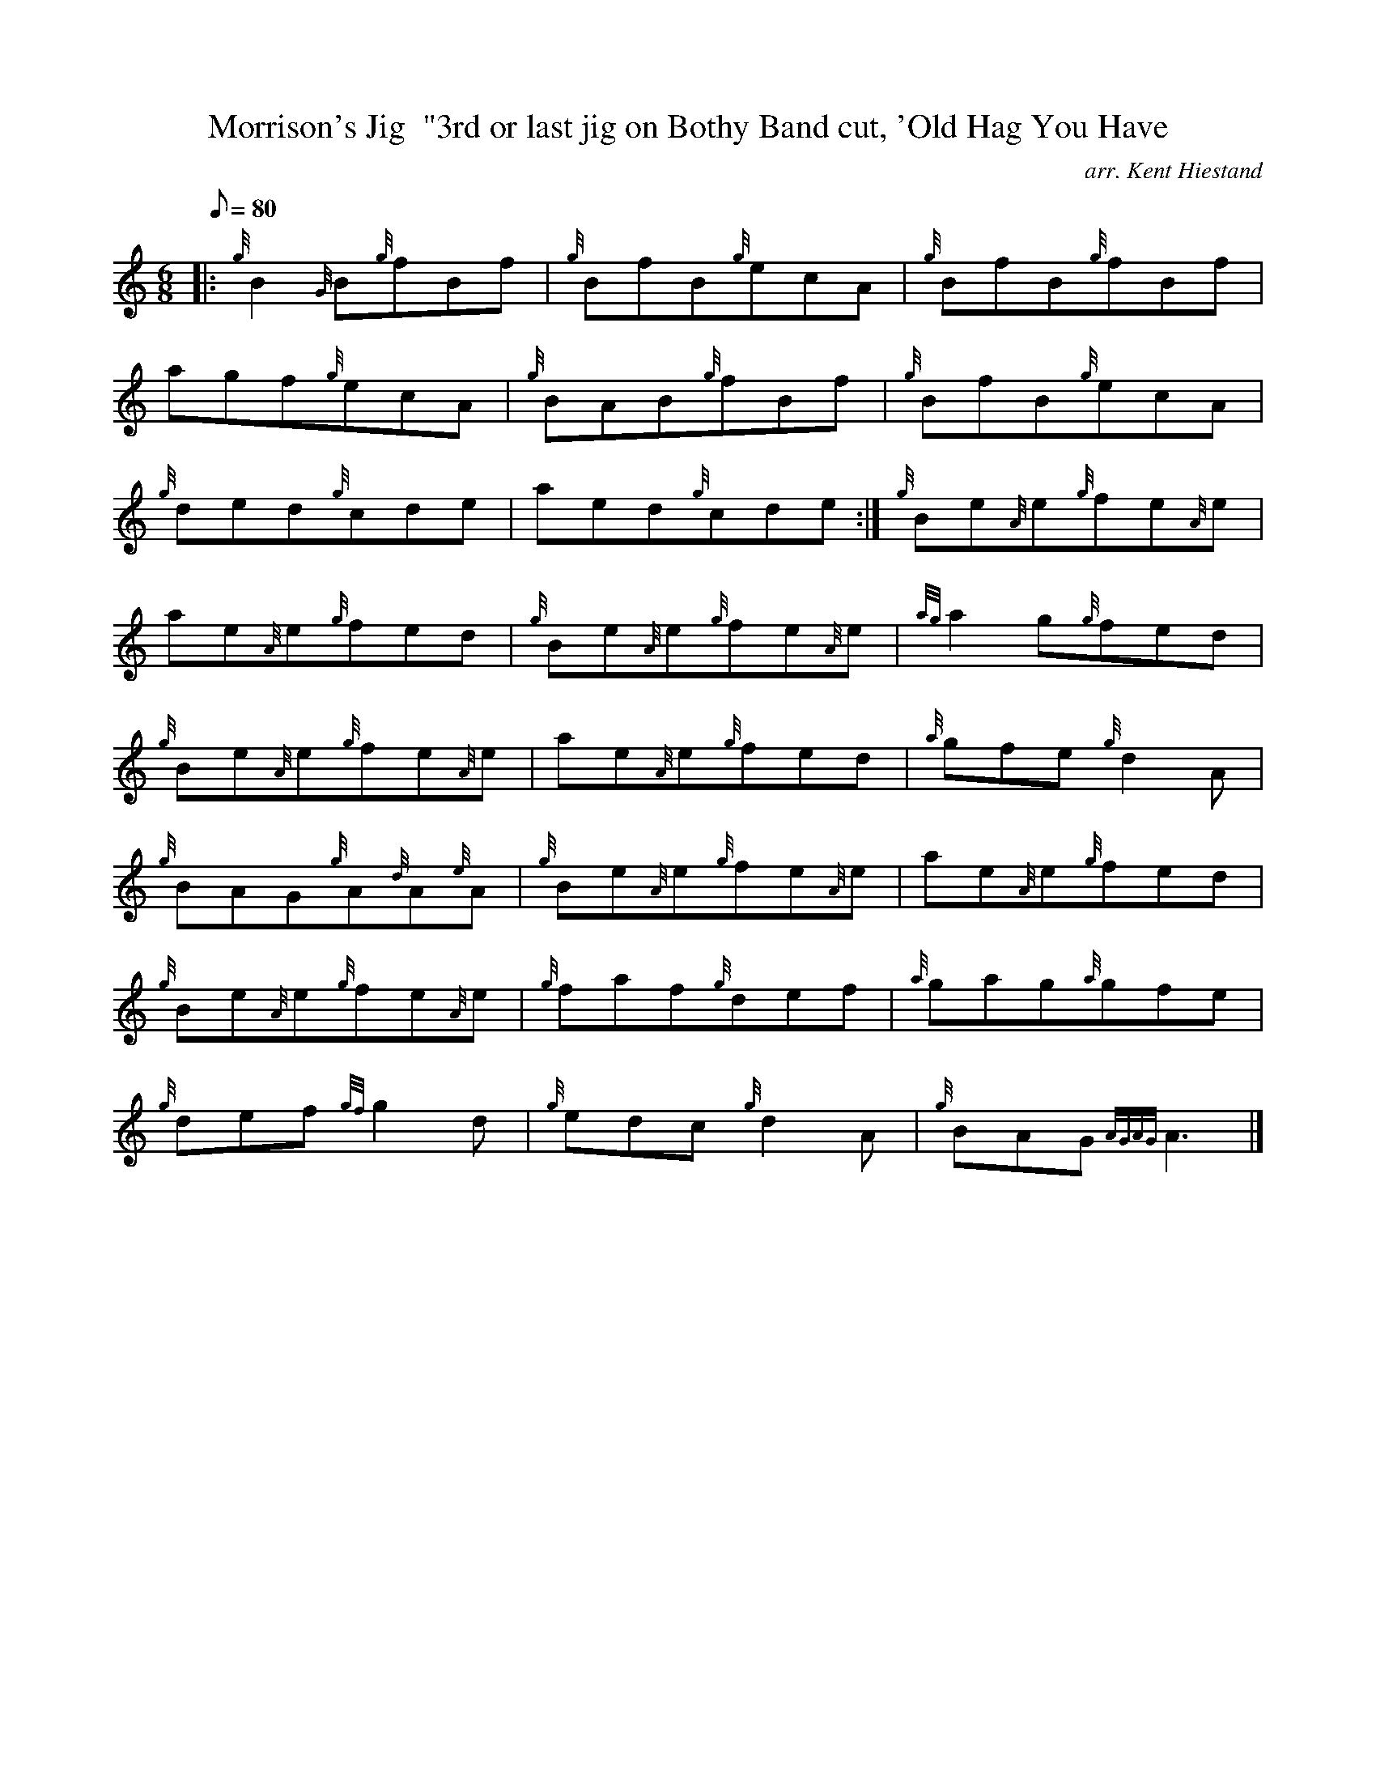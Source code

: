 X: 1
T:Morrison's Jig  "3rd or last jig on Bothy Band cut, 'Old Hag You Have
M:6/8
L:1/8
Q:80
C:arr. Kent Hiestand
S:Jig
K:HP
|: {g}B2{G}B{g}fBf|
{g}BfB{g}ecA|
{g}BfB{g}fBf|  !
agf{g}ecA|
{g}BAB{g}fBf|
{g}BfB{g}ecA|  !
{g}ded{g}cde|
aed{g}cde:|
{g}Be{A}e{g}fe{A}e|  !
ae{A}e{g}fed|
{g}Be{A}e{g}fe{A}e|
{ag}a2g{g}fed|  !
{g}Be{A}e{g}fe{A}e|
ae{A}e{g}fed|
{a}gfe{g}d2A|  !
{g}BAG{g}A{d}A{e}A|
{g}Be{A}e{g}fe{A}e|
ae{A}e{g}fed|  !
{g}Be{A}e{g}fe{A}e|
{g}faf{g}def|
{a}gag{a}gfe|  !
{g}def{gf}g2d|
{g}edc{g}d2A|
{g}BAG{AGAG}A3|]  !
